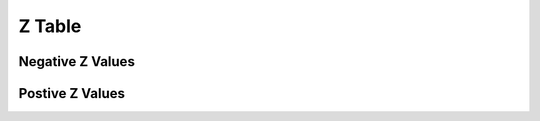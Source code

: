 .. _z_table:

=======
Z Table
=======

Negative Z Values
=================

.. image:: ../../assets/imgs/tables/table_negative_z.png
	:align: center

Postive Z Values 
=================

.. image:: ../../assets/imgs/tables/table_positive_z.png
	:align: center

